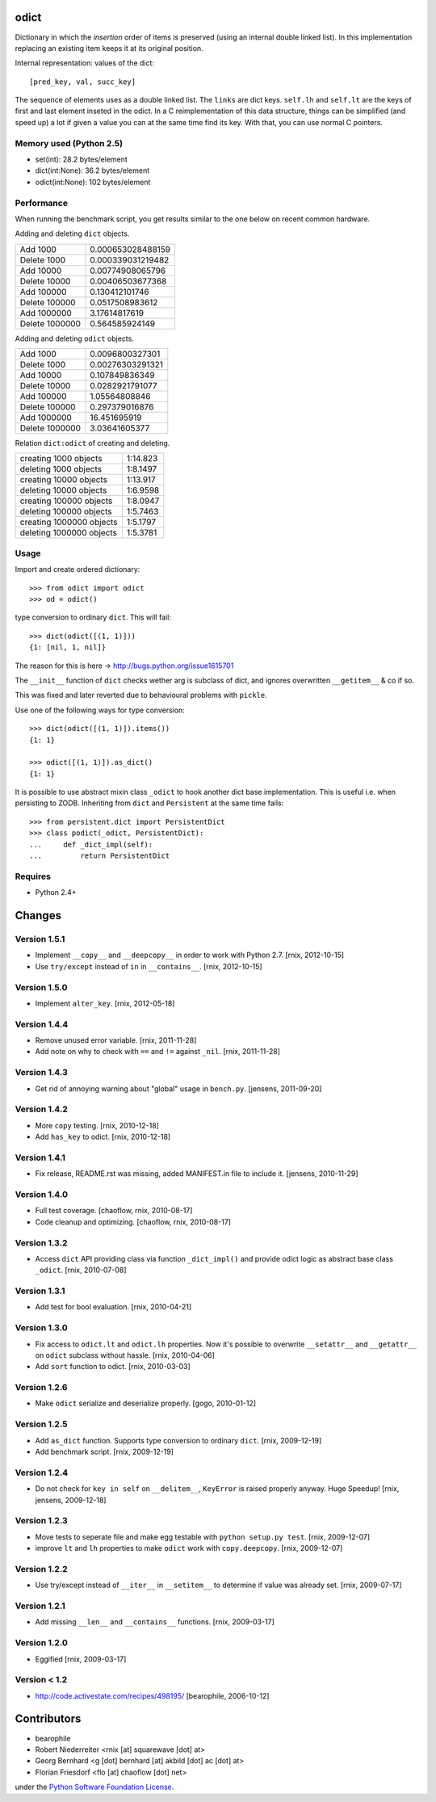 odict
=====

Dictionary in which the *insertion* order of items is preserved (using an
internal double linked list). In this implementation replacing an existing 
item keeps it at its original position.

Internal representation: values of the dict::

    [pred_key, val, succ_key]

The sequence of elements uses as a double linked list. The ``links`` are dict
keys. ``self.lh`` and ``self.lt`` are the keys of first and last element 
inseted in the odict. In a C reimplementation of this data structure, things 
can be simplified (and speed up) a lot if given a value you can at the same 
time find its key. With that, you can use normal C pointers.


Memory used (Python 2.5)
------------------------

- set(int): 28.2 bytes/element

- dict(int:None): 36.2 bytes/element

- odict(int:None): 102 bytes/element


Performance
-----------

When running the benchmark script, you get results similar to the one below
on recent common hardware.

Adding and deleting ``dict`` objects.

+----------------+-------------------+
| Add 1000       | 0.000653028488159 |
+----------------+-------------------+
| Delete 1000    | 0.000339031219482 |
+----------------+-------------------+
| Add 10000      | 0.00774908065796  |
+----------------+-------------------+
| Delete 10000   | 0.00406503677368  |
+----------------+-------------------+
| Add 100000     | 0.130412101746    |
+----------------+-------------------+
| Delete 100000  | 0.0517508983612   |
+----------------+-------------------+
| Add 1000000    | 3.17614817619     |
+----------------+-------------------+
| Delete 1000000 | 0.564585924149    |
+----------------+-------------------+

Adding and deleting ``odict`` objects.

+----------------+------------------+
| Add 1000       | 0.0096800327301  |
+----------------+------------------+
| Delete 1000    | 0.00276303291321 |
+----------------+------------------+
| Add 10000      | 0.107849836349   |
+----------------+------------------+
| Delete 10000   | 0.0282921791077  |
+----------------+------------------+
| Add 100000     | 1.05564808846    |
+----------------+------------------+
| Delete 100000  | 0.297379016876   |
+----------------+------------------+
| Add 1000000    | 16.451695919     |
+----------------+------------------+
| Delete 1000000 | 3.03641605377    |
+----------------+------------------+

Relation ``dict:odict`` of creating and deleting.

+--------------------------+----------+
| creating 1000 objects    | 1:14.823 |
+--------------------------+----------+
| deleting 1000 objects    | 1:8.1497 |
+--------------------------+----------+
| creating 10000 objects   | 1:13.917 |
+--------------------------+----------+
| deleting 10000 objects   | 1:6.9598 |
+--------------------------+----------+
| creating 100000 objects  | 1:8.0947 |
+--------------------------+----------+
| deleting 100000 objects  | 1:5.7463 |
+--------------------------+----------+
| creating 1000000 objects | 1:5.1797 |
+--------------------------+----------+
| deleting 1000000 objects | 1:5.3781 |
+--------------------------+----------+


Usage
-----

Import and create ordered dictionary::

    >>> from odict import odict
    >>> od = odict()

type conversion to ordinary ``dict``. This will fail::

    >>> dict(odict([(1, 1)]))
    {1: [nil, 1, nil]}

The reason for this is here -> http://bugs.python.org/issue1615701

The ``__init__`` function of ``dict`` checks wether arg is subclass of dict,
and ignores overwritten ``__getitem__`` & co if so.

This was fixed and later reverted due to behavioural problems with ``pickle``.

Use one of the following ways for type conversion::

    >>> dict(odict([(1, 1)]).items())
    {1: 1}
    
    >>> odict([(1, 1)]).as_dict()
    {1: 1}

It is possible to use abstract mixin class ``_odict`` to hook another dict base
implementation. This is useful i.e. when persisting to ZODB. Inheriting from
``dict`` and ``Persistent`` at the same time fails::

    >>> from persistent.dict import PersistentDict 
    >>> class podict(_odict, PersistentDict):
    ...     def _dict_impl(self):
    ...         return PersistentDict


Requires
--------

- Python 2.4+


Changes
=======


Version 1.5.1
-------------

- Implement ``__copy__`` and ``__deepcopy__`` in order to work with Python 2.7.
  [rnix, 2012-10-15]

- Use ``try/except`` instead of ``in`` in ``__contains__``.
  [rnix, 2012-10-15]


Version 1.5.0
-------------

- Implement ``alter_key``.
  [rnix, 2012-05-18]


Version 1.4.4
-------------

- Remove unused error variable.
  [rnix, 2011-11-28]

- Add note on why to check with ``==`` and ``!=`` against ``_nil``.
  [rnix, 2011-11-28]


Version 1.4.3
-------------

- Get rid of annoying warning about "global" usage in ``bench.py``.
  [jensens, 2011-09-20]


Version 1.4.2
-------------

- More ``copy`` testing.
  [rnix, 2010-12-18]

- Add ``has_key`` to odict.
  [rnix, 2010-12-18]


Version 1.4.1
-------------

- Fix release, README.rst was missing, added MANIFEST.in file to include it.
  [jensens, 2010-11-29]


Version 1.4.0
-------------

- Full test coverage.
  [chaoflow, rnix, 2010-08-17]

- Code cleanup and optimizing.
  [chaoflow, rnix, 2010-08-17]


Version 1.3.2
-------------

- Access ``dict`` API providing class via function ``_dict_impl()`` and
  provide odict logic as abstract base class ``_odict``.
  [rnix, 2010-07-08]


Version 1.3.1
-------------

- Add test for bool evaluation.
  [rnix, 2010-04-21]


Version 1.3.0
-------------

- Fix access to ``odict.lt`` and ``odict.lh`` properties. Now it's possible
  to overwrite ``__setattr__`` and ``__getattr__`` on ``odict`` subclass
  without hassle.
  [rnix, 2010-04-06]

- Add ``sort`` function to odict.
  [rnix, 2010-03-03]


Version 1.2.6
-------------

- Make ``odict`` serialize and deserialize properly.
  [gogo, 2010-01-12]


Version 1.2.5
-------------

- Add ``as_dict`` function. Supports type conversion to ordinary ``dict``.
  [rnix, 2009-12-19]

- Add benchmark script.
  [rnix, 2009-12-19]


Version 1.2.4
-------------

- Do not check for ``key in self`` on ``__delitem__``, ``KeyError`` is raised
  properly anyway. Huge Speedup!
  [rnix, jensens, 2009-12-18]


Version 1.2.3
-------------

- Move tests to seperate file and make egg testable with 
  ``python setup.py test``.
  [rnix, 2009-12-07]

- improve ``lt`` and ``lh`` properties to make ``odict`` work with 
  ``copy.deepcopy``.
  [rnix, 2009-12-07]


Version 1.2.2
-------------

- Use try/except instead of ``__iter__`` in ``__setitem__`` to determine if
  value was already set.
  [rnix, 2009-07-17]


Version 1.2.1
-------------

- Add missing ``__len__`` and ``__contains__`` functions.
  [rnix, 2009-03-17]


Version 1.2.0
-------------

- Eggified
  [rnix, 2009-03-17]


Version < 1.2
-------------

- http://code.activestate.com/recipes/498195/
  [bearophile, 2006-10-12]


Contributors
============

- bearophile

- Robert Niederreiter <rnix [at] squarewave [dot] at>

- Georg Bernhard <g [dot] bernhard [at] akbild [dot] ac [dot] at>

- Florian Friesdorf <flo [at] chaoflow [dot] net>

under the `Python Software Foundation License 
<http://www.opensource.org/licenses/PythonSoftFoundation.php>`_.
